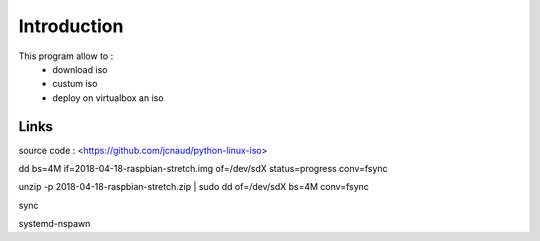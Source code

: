 
Introduction
************

This program allow to :
 - download iso
 - custum iso
 - deploy on virtualbox an iso


Links
=====
source code : <https://github.com/jcnaud/python-linux-iso>





dd bs=4M if=2018-04-18-raspbian-stretch.img of=/dev/sdX status=progress conv=fsync


unzip -p 2018-04-18-raspbian-stretch.zip | sudo dd of=/dev/sdX bs=4M conv=fsync

sync

systemd-nspawn
